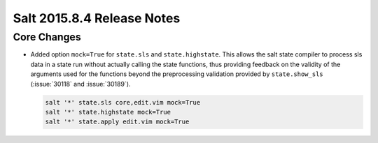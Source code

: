 ===========================
Salt 2015.8.4 Release Notes
===========================

Core Changes
============

- Added option ``mock=True`` for ``state.sls`` and ``state.highstate``.  This
  allows the salt state compiler to process sls data in a state run without
  actually calling the state functions, thus providing feedback on the validity
  of the arguments used for the functions beyond the preprocessing validation
  provided by ``state.show_sls`` (:issue:`30118` and :issue:`30189`).

  .. code-block:: shell

    salt '*' state.sls core,edit.vim mock=True
    salt '*' state.highstate mock=True
    salt '*' state.apply edit.vim mock=True
